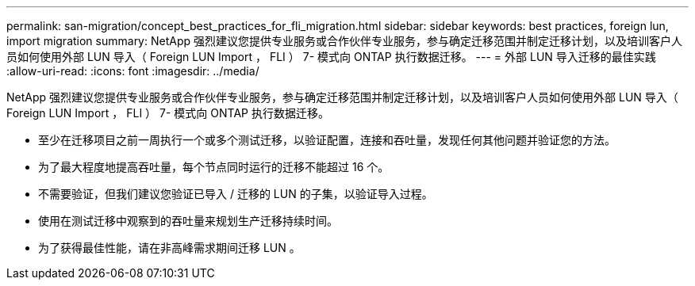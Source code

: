 ---
permalink: san-migration/concept_best_practices_for_fli_migration.html 
sidebar: sidebar 
keywords: best practices, foreign lun, import migration 
summary: NetApp 强烈建议您提供专业服务或合作伙伴专业服务，参与确定迁移范围并制定迁移计划，以及培训客户人员如何使用外部 LUN 导入（ Foreign LUN Import ， FLI ） 7- 模式向 ONTAP 执行数据迁移。 
---
= 外部 LUN 导入迁移的最佳实践
:allow-uri-read: 
:icons: font
:imagesdir: ../media/


[role="lead"]
NetApp 强烈建议您提供专业服务或合作伙伴专业服务，参与确定迁移范围并制定迁移计划，以及培训客户人员如何使用外部 LUN 导入（ Foreign LUN Import ， FLI ） 7- 模式向 ONTAP 执行数据迁移。

* 至少在迁移项目之前一周执行一个或多个测试迁移，以验证配置，连接和吞吐量，发现任何其他问题并验证您的方法。
* 为了最大程度地提高吞吐量，每个节点同时运行的迁移不能超过 16 个。
* 不需要验证，但我们建议您验证已导入 / 迁移的 LUN 的子集，以验证导入过程。
* 使用在测试迁移中观察到的吞吐量来规划生产迁移持续时间。
* 为了获得最佳性能，请在非高峰需求期间迁移 LUN 。

